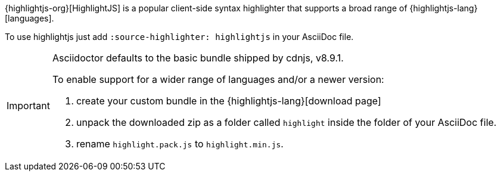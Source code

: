 ////
Included in:

- user-manual: Source Code Syntax Highlighting: HighlightJs installation

:highlightjs-lang: https://highlightjs.org/download/
////

{highlightjs-org}[HighlightJS] is a popular client-side syntax highlighter that supports a broad range of {highlightjs-lang}[languages].

To use highlightjs just add `:source-highlighter: highlightjs` in your AsciiDoc file.

[IMPORTANT]
====
Asciidoctor defaults to the basic bundle shipped by cdnjs, v8.9.1.

To enable support for a wider range of languages and/or a newer version:

. create your custom bundle in the {highlightjs-lang}[download page]
. unpack the downloaded zip as a folder called `highlight` inside the folder of your AsciiDoc file.
. rename `highlight.pack.js` to `highlight.min.js`.
====
